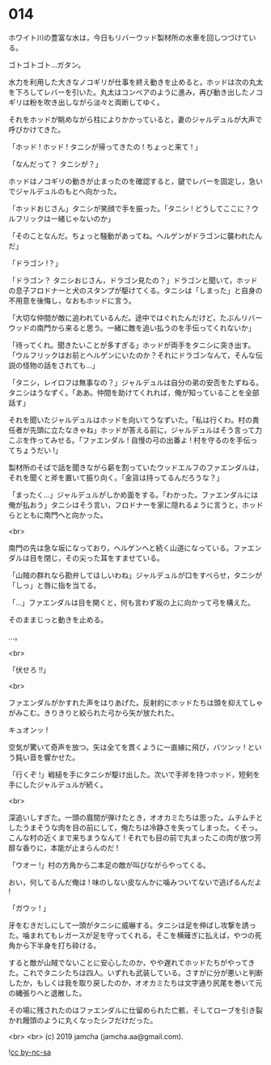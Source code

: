 #+OPTIONS: toc:nil
#+OPTIONS: -:nil
#+OPTIONS: ^:{}
 
* 014

  ホワイト川の豊富な水は，今日もリバーウッド製材所の水車を回しつづけている。

  ゴトゴトゴト…ガタン。

  水力を利用した大きなノコギリが仕事を終え動きを止めると，ホッドは次の丸太を下ろしてレバーを引いた。丸太はコンベアのように進み，再び動き出したノコギリは粉を吹き出しながら淡々と両断してゆく。

  それをホッドが眺めながら柱によりかかっていると，妻のジャルデュルが大声で呼びかけてきた。

  「ホッド ! ホッド ! タニシが帰ってきたの ! ちょっと来て ! 」

  「なんだって？ タニシが？」

  ホッドはノコギリの動きが止まったのを確認すると，鍵でレバーを固定し，急いでジャルデュルのもとへ向かった。

  「ホッドおじさん」タニシが笑顔で手を振った。「タニシ ! どうしてここに？ウルフリックは一緒じゃないのか」

  「そのことなんだ。ちょっと騒動があってね。ヘルゲンがドラゴンに襲われたんだ」

  「ドラゴン !？」

  「ドラゴン？ タニシおじさん，ドラゴン見たの？」ドラゴンと聞いて，ホッドの息子フロドナーと犬のスタンプが駆けてくる。タニシは「しまった」と自身の不用意を後悔し，なおもホッドに言う。

  「大切な仲間が敵に追われているんだ。途中ではぐれたんだけど，たぶんリバーウッドの南門から来ると思う。一緒に敵を追い払うのを手伝ってくれないか」

  「待ってくれ。聞きたいことが多すぎる」ホッドが両手をタニシに突き出す。「ウルフリックはお前とヘルゲンにいたのか？それにドラゴンなんて，そんな伝説の怪物の話をされても…」

  「タニシ，レイロフは無事なの？」ジャルデュルは自分の弟の安否をたずねる。タニシはうなずく。「ああ。仲間を助けてくれれば，俺が知っていることを全部話す」

  それを聞いたジャルデュルはホッドを向いてうなずいた。「私は行くわ。村の責任者が先頭に立たなきゃね」ホッドが答える前に，ジャルデュルはそう言って力こぶを作ってみせる。「ファエンダル ! 自慢の弓の出番よ ! 村を守るのを手伝ってちょうだい !」

  製材所のそばで話を聞きながら薪を割っていたウッドエルフのファエンダルは，それを聞くと斧を置いて振り向く。「金貨は持ってるんだろうな？」

  「まったく…」ジャルデュルがしかめ面をする。「わかった。ファエンダルには俺が払おう」タニシはそう言い，フロドナーを家に隠れるように言うと，ホッドらとともに南門へと向かった。

  <br>

  南門の先は急な坂になっており，ヘルゲンへと続く山道になっている。ファエンダルは目を閉じ，その尖った耳をすませている。

  「山賊の群れなら勘弁してほしいわね」ジャルデュルが口をすべらせ，タニシが「しっ」と唇に指を当てる。

  「…」ファエンダルは目を開くと，何も言わず坂の上に向かって弓を構えた。

  そのままじっと動きを止める。

  …。

  <br>

  「伏せろ !!」

  <br>

  ファエンダルがかすれた声をはりあげた。反射的にホッドたちは頭を抑えてしゃがみこむ。きりきりと絞られた弓から矢が放たれた。

  キュオンッ !

  空気が驚いて奇声を放つ。矢は全てを貫くように一直線に飛び，バツンッ ! という鈍い音を響かせた。

  「行くぞ !」戦槌を手にタニシが駆け出した。次いで手斧を持つホッド，短剣を手にしたジャルデュルが続く。

  <br>

  深追いしすぎた。一頭の眉間が弾けたとき，オオカミたちは思った。ムチムチとしたうまそうな肉を目の前にして，俺たちは冷静さを失ってしまった。くそっ。こんな村の近くまで来ちまうなんて ! それでも目の前で丸まったこの肉が放つ芳醇な香りに，本能が止まらんのだ !

  「ウオー !」村の方角から二本足の敵が叫びながらやってくる。

  おい，何してるんだ俺は ! 味のしない皮なんかに噛みついてないで逃げるんだよ !

  「ガウッ ! 」

  牙をむきだしにして一頭がタニシに威嚇する。タニシは足を伸ばし攻撃を誘った。噛まれてもレガースが足を守ってくれる。そこを横薙ぎに払えば，やつの死角から下半身を打ち砕ける。

  すると敵が山賊でないことに安心したのか，やや遅れてホッドたちがやってきた。これでタニシたちは四人。いずれも武装している。さすがに分が悪いと判断したか，もしくは我を取り戻したのか，オオカミたちは文字通り尻尾を巻いて元の縄張りへと退散した。

  その場に残されたのはファエンダルに仕留められた亡骸，そしてローブを引き裂かれ饅頭のように丸くなったシフだけだった。

  <br>
  <br>
  (c) 2019 jamcha (jamcha.aa@gmail.com).

  ![[https://i.creativecommons.org/l/by-nc-sa/4.0/88x31.png][cc by-nc-sa]]
